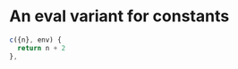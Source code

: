 * An eval variant for constants

#+NAME: eval-c
#+BEGIN_SRC js
c({n}, env) {
  return n + 2
},
#+END_SRC
